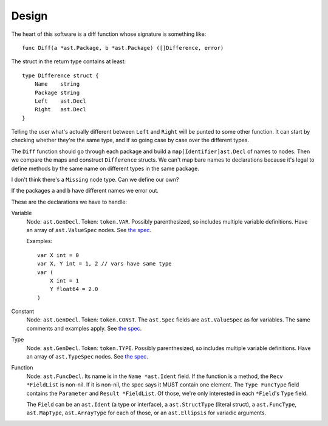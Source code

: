 Design
======

The heart of this software is a diff function whose signature is something
like::

    func Diff(a *ast.Package, b *ast.Package) ([]Difference, error)

The struct in the return type contains at least::

    type Difference struct {
        Name    string
        Package string
        Left    ast.Decl
        Right   ast.Decl
    }

Telling the user what's actually different between ``Left`` and ``Right`` will
be punted to some other function. It can start by checking whether they're the
same type, and if so going case by case over the different types.

The ``Diff`` function should go through each package and build a
``map[Identifier]ast.Decl`` of names to nodes. Then we compare the maps and
construct ``Difference`` structs. We can't map bare names to declarations
because it's legal to define methods by the same name on different types in
the same package.

I don't think there's a ``Missing`` node type. Can we define our own?

If the packages ``a`` and ``b`` have different names we error out.

These are the declarations we have to handle:

Variable
    Node: ``ast.GenDecl``.
    Token: ``token.VAR``.
    Possibly parenthesized, so includes multiple variable definitions.
    Have an array of ``ast.ValueSpec`` nodes.
    See `the spec <https://golang.org/ref/spec#Variable_declarations>`_.
    
    Examples: ::

        var X int = 0
        var X, Y int = 1, 2 // vars have same type
        var (
            X int = 1
            Y float64 = 2.0
        )

Constant
    Node: ``ast.GenDecl``.
    Token: ``token.CONST``.
    The ``ast.Spec`` fields are ``ast.ValueSpec`` as for variables.
    The same comments and examples apply.
    See `the spec <https://golang.org/ref/spec#Constant_declarations>`_.

Type
    Node: ``ast.GenDecl``.
    Token: ``token.TYPE``.
    Possibly parenthesized, so includes multiple variable definitions.
    Have an array of ``ast.TypeSpec`` nodes.
    See `the spec <https://golang.org/ref/spec#Type_declarations>`_.

Function
    Node: ``ast.FuncDecl``.
    Its name is in the ``Name *ast.Ident`` field.
    If the function is a method, the ``Recv *FieldList`` is non-nil.
    If it is non-nil, the spec says it MUST contain one element.
    The ``Type FuncType`` field contains the ``Parameter`` and ``Result
    *FieldList``.
    Of those, we're only interested in each ``*Field``'s ``Type`` field.

    The ``Field`` can be an ``ast.Ident`` (a type or interface), a
    ``ast.StructType`` (literal struct), a ``ast.FuncType``, ``ast.MapType``,
    ``ast.ArrayType`` for each of those, or an ``ast.Ellipsis`` for variadic
    arguments.
